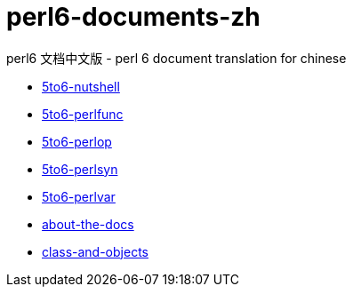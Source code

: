 = perl6-documents-zh

perl6 文档中文版 - perl 6 document translation for chinese

* link:language/5to6-nutshell.adoc[5to6-nutshell]

* link:language/5to6-perlfunc.adoc[5to6-perlfunc]

* link:language/5to6-perlop.adoc[5to6-perlop]

* link:language/5to6-perlsyn.adoc[5to6-perlsyn]

* link:language/5to6-perlvar.adoc[5to6-perlvar]

* link:language/about-the-docs.adoc[about-the-docs]

* link:language/class-and-objects.adoc[class-and-objects]
